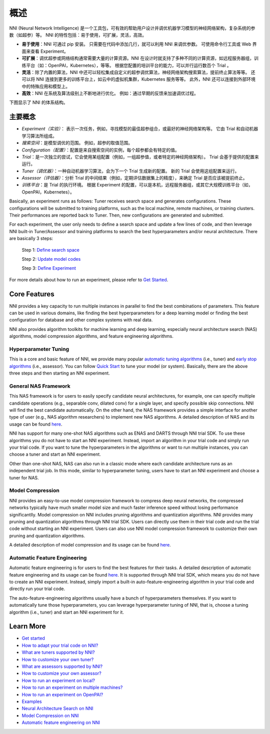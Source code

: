 概述
========

NNI (Neural Network Intelligence) 是一个工具包，可有效的帮助用户设计并调优机器学习模型的神经网络架构，复杂系统的参数（如超参）等。 NNI 的特性包括：易于使用，可扩展，灵活，高效。


* **易于使用**：NNI 可通过 pip 安装。 只需要在代码中添加几行，就可以利用 NNI 来调优参数。 可使用命令行工具或 Web 界面来查看 Experiment。
* **可扩展**：调优超参或网络结构通常需要大量的计算资源。NNI 在设计时就支持了多种不同的计算资源，如远程服务器组，训练平台（如：OpenPAI，Kubernetes），等等。 根据您配置的培训平台的能力，可以并行运行数百个 Trial 。
* **灵活**：除了内置的算法，NNI 中还可以轻松集成自定义的超参调优算法，神经网络架构搜索算法，提前终止算法等等。 还可以将 NNI 连接到更多的训练平台上，如云中的虚拟机集群，Kubernetes 服务等等。 此外，NNI 还可以连接到外部环境中的特殊应用和模型上。
* **高效**：NNI 在系统及算法级别上不断地进行优化。 例如：通过早期的反馈来加速调优过程。

下图显示了 NNI 的体系结构。


.. raw:: html

   <p align="center">
   <img src="https://user-images.githubusercontent.com/16907603/92089316-94147200-ee00-11ea-9944-bf3c4544257f.png" alt="drawing" width="700"/>
   </p>


主要概念
------------


* 
  *Experiment（实验）*： 表示一次任务，例如，寻找模型的最佳超参组合，或最好的神经网络架构等。 它由 Trial 和自动机器学习算法所组成。

* 
  *搜索空间*：是模型调优的范围。 例如，超参的取值范围。

* 
  *Configuration（配置）*：配置是来自搜索空间的实例，每个超参都会有特定的值。

* 
  *Trial*：是一次独立的尝试，它会使用某组配置（例如，一组超参值，或者特定的神经网络架构）。 Trial 会基于提供的配置来运行。

* 
  *Tuner（调优器）*：一种自动机器学习算法，会为下一个 Trial 生成新的配置。 新的 Trial 会使用这组配置来运行。

* 
  *Assessor（评估器）*：分析 Trial 的中间结果（例如，定期评估数据集上的精度），来确定 Trial 是否应该被提前终止。

* 
  *训练平台*：是 Trial 的执行环境。 根据 Experiment 的配置，可以是本机，远程服务器组，或其它大规模训练平台（如，OpenPAI，Kubernetes）。

Basically, an experiment runs as follows: Tuner receives search space and generates configurations. These configurations will be submitted to training platforms, such as the local machine, remote machines, or training clusters. Their performances are reported back to Tuner. Then, new configurations are generated and submitted.

For each experiment, the user only needs to define a search space and update a few lines of code, and then leverage NNI built-in Tuner/Assessor and training platforms to search the best hyperparameters and/or neural architecture. There are basically 3 steps:

..

   Step 1: `Define search space <Tutorial/SearchSpaceSpec.rst>`__

   Step 2: `Update model codes <TrialExample/Trials.rst>`__

   Step 3: `Define Experiment <Tutorial/ExperimentConfig.rst>`__



.. raw:: html

   <p align="center">
   <img src="https://user-images.githubusercontent.com/23273522/51816627-5d13db80-2302-11e9-8f3e-627e260203d5.jpg" alt="drawing"/>
   </p>


For more details about how to run an experiment, please refer to `Get Started <Tutorial/QuickStart.rst>`__.

Core Features
-------------

NNI provides a key capacity to run multiple instances in parallel to find the best combinations of parameters. This feature can be used in various domains, like finding the best hyperparameters for a deep learning model or finding the best configuration for database and other complex systems with real data.

NNI also provides algorithm toolkits for machine learning and deep learning, especially neural architecture search (NAS) algorithms, model compression algorithms, and feature engineering algorithms.

Hyperparameter Tuning
^^^^^^^^^^^^^^^^^^^^^

This is a core and basic feature of NNI, we provide many popular `automatic tuning algorithms <Tuner/BuiltinTuner.md>`__ (i.e., tuner) and `early stop algorithms <Assessor/BuiltinAssessor.md>`__ (i.e., assessor). You can follow `Quick Start <Tutorial/QuickStart.rst>`__ to tune your model (or system). Basically, there are the above three steps and then starting an NNI experiment.

General NAS Framework
^^^^^^^^^^^^^^^^^^^^^

This NAS framework is for users to easily specify candidate neural architectures, for example, one can specify multiple candidate operations (e.g., separable conv, dilated conv) for a single layer, and specify possible skip connections. NNI will find the best candidate automatically. On the other hand, the NAS framework provides a simple interface for another type of user (e.g., NAS algorithm researchers) to implement new NAS algorithms. A detailed description of NAS and its usage can be found `here <NAS/Overview.rst>`__.

NNI has support for many one-shot NAS algorithms such as ENAS and DARTS through NNI trial SDK. To use these algorithms you do not have to start an NNI experiment. Instead, import an algorithm in your trial code and simply run your trial code. If you want to tune the hyperparameters in the algorithms or want to run multiple instances, you can choose a tuner and start an NNI experiment.

Other than one-shot NAS, NAS can also run in a classic mode where each candidate architecture runs as an independent trial job. In this mode, similar to hyperparameter tuning, users have to start an NNI experiment and choose a tuner for NAS.

Model Compression
^^^^^^^^^^^^^^^^^

NNI provides an easy-to-use model compression framework to compress deep neural networks, the compressed networks typically have much smaller model size and much faster
inference speed without losing performance significantlly. Model compression on NNI includes pruning algorithms and quantization algorithms. NNI provides many pruning and
quantization algorithms through NNI trial SDK. Users can directly use them in their trial code and run the trial code without starting an NNI experiment. Users can also use NNI model compression framework to customize their own pruning and quantization algorithms.

A detailed description of model compression and its usage can be found `here <Compression/Overview.rst>`__.

Automatic Feature Engineering
^^^^^^^^^^^^^^^^^^^^^^^^^^^^^

Automatic feature engineering is for users to find the best features for their tasks. A detailed description of automatic feature engineering and its usage can be found `here <FeatureEngineering/Overview.rst>`__. It is supported through NNI trial SDK, which means you do not have to create an NNI experiment. Instead, simply import a built-in auto-feature-engineering algorithm in your trial code and directly run your trial code. 

The auto-feature-engineering algorithms usually have a bunch of hyperparameters themselves. If you want to automatically tune those hyperparameters, you can leverage hyperparameter tuning of NNI, that is, choose a tuning algorithm (i.e., tuner) and start an NNI experiment for it.

Learn More
----------


* `Get started <Tutorial/QuickStart.rst>`__
* `How to adapt your trial code on NNI? <TrialExample/Trials.rst>`__
* `What are tuners supported by NNI? <Tuner/BuiltinTuner.rst>`__
* `How to customize your own tuner? <Tuner/CustomizeTuner.rst>`__
* `What are assessors supported by NNI? <Assessor/BuiltinAssessor.rst>`__
* `How to customize your own assessor? <Assessor/CustomizeAssessor.rst>`__
* `How to run an experiment on local? <TrainingService/LocalMode.rst>`__
* `How to run an experiment on multiple machines? <TrainingService/RemoteMachineMode.rst>`__
* `How to run an experiment on OpenPAI? <TrainingService/PaiMode.rst>`__
* `Examples <TrialExample/MnistExamples.rst>`__
* `Neural Architecture Search on NNI <NAS/Overview.rst>`__
* `Model Compression on NNI <Compression/Overview.rst>`__
* `Automatic feature engineering on NNI <FeatureEngineering/Overview.rst>`__
